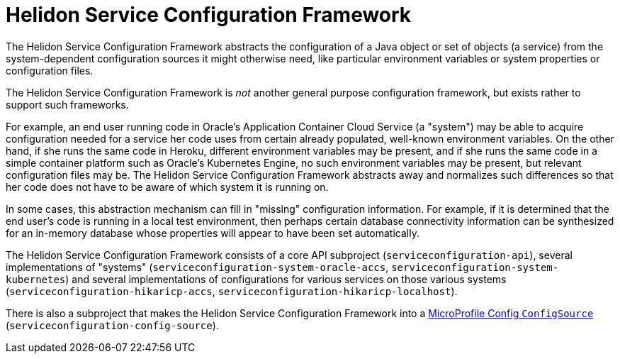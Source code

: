 = Helidon Service Configuration Framework

The Helidon Service Configuration Framework abstracts the
configuration of a Java object or set of objects (a service) from the
system-dependent configuration sources it might otherwise need, like particular environment
variables or system properties or configuration files.

The Helidon Service Configuration Framework is _not_ another general
purpose configuration framework, but exists rather to support such
frameworks.

For example, an end user running code in Oracle's Application
Container Cloud Service (a "system") may be able to acquire
configuration needed for a service her code uses from certain already
populated, well-known environment variables.  On the other hand, if
she runs the same code in Heroku, different environment variables may
be present, and if she runs the same code in a simple container
platform such as Oracle's Kubernetes Engine, no such environment
variables may be present, but relevant configuration files may be.
The Helidon Service Configuration Framework abstracts away and
normalizes such differences so that her code does not have to be aware
of which system it is running on.

In some cases, this abstraction mechanism can fill in "missing"
configuration information.  For example, if it is determined that the
end user's code is running in a local test environment, then perhaps
certain database connectivity information can be synthesized for an
in-memory database whose properties will appear to have been set
automatically.

The Helidon Service Configuration Framework consists of a core API
subproject (`serviceconfiguration-api`), several implementations of
"systems" (`serviceconfiguration-system-oracle-accs`,
`serviceconfiguration-system-kubernetes`) and several implementations
of configurations for various services on those various systems
(`serviceconfiguration-hikaricp-accs`,
`serviceconfiguration-hikaricp-localhost`).

There is also a subproject that makes the Helidon Service
Configuration Framework into a
https://static.javadoc.io/org.eclipse.microprofile.config/microprofile-config-api/1.2.1/org/eclipse/microprofile/config/spi/ConfigSource.html[MicroProfile
Config `ConfigSource`] (`serviceconfiguration-config-source`).
